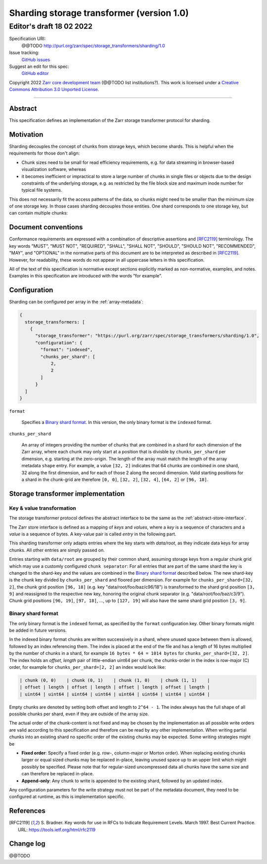 .. _sharding-storage-transformer-v1:

==========================================
Sharding storage transformer (version 1.0)
==========================================
-----------------------------
 Editor's draft 18 02 2022
-----------------------------

Specification URI:
    @@TODO
    http://purl.org/zarr/spec/storage_transformers/sharding/1.0
Issue tracking:
    `GitHub issues <https://github.com/zarr-developers/zarr-specs/labels/storage_transformers-sharding-v1.0>`_
Suggest an edit for this spec:
    `GitHub editor <https://github.com/zarr-developers/zarr-specs/blob/core-protocol-v3.0-dev/docs/storage_transformers/sharding/v1.0.rst>`_

Copyright 2022 `Zarr core development
team <https://github.com/orgs/zarr-developers/teams/core-devs>`_ (@@TODO
list institutions?). This work is licensed under a `Creative Commons
Attribution 3.0 Unported
License <https://creativecommons.org/licenses/by/3.0/>`_.

----


Abstract
========

This specification defines an implementation of the Zarr
storage transformer protocol for sharding.


Motivation
==========

Sharding decouples the concept of chunks from storage keys, which become shards.
This is helpful when the requirements for those don't align:

- Chunk sizes need to be small for read efficiency requirements, e.g. for data streaming in browser-based visualization software, whereas
- it becomes inefficient or impractical to store a large number of chunks in single files or objects due to the design constraints of the underlying storage, e.g. as restricted by the file block size and maximum inode number for typical file systems.

This does not necessarily fit the access patterns of the data, so chunks might
need to be smaller than the minimum size of one storage key. In those cases sharding decouples those
entities. One shard corresponds to one storage key, but can contain multiple chunks:

.. image:: sharding.png


Document conventions
====================

Conformance requirements are expressed with a combination of
descriptive assertions and [RFC2119]_ terminology. The key words
"MUST", "MUST NOT", "REQUIRED", "SHALL", "SHALL NOT", "SHOULD",
"SHOULD NOT", "RECOMMENDED", "MAY", and "OPTIONAL" in the normative
parts of this document are to be interpreted as described in
[RFC2119]_. However, for readability, these words do not appear in all
uppercase letters in this specification.

All of the text of this specification is normative except sections
explicitly marked as non-normative, examples, and notes. Examples in
this specification are introduced with the words "for example".


Configuration
=============

Sharding can be configured per array in the :ref:`array-metadata`:

.. code-block::

    {
      storage_transformers: [
        {
          "storage_transformer": "https://purl.org/zarr/spec/storage_transformers/sharding/1.0",
          "configuration": {
            "format": "indexed",
            "chunks_per_shard": [
                2,
                2
            ]
          }
      ]
    }

``format``

    Specifies a `Binary shard format`_. In this version, the only binary format is the
    ``indexed`` format.

``chunks_per_shard``

    An array of integers providing the number of chunks that are combined in a shard
    for each dimension of the Zarr array, where each chunk may only start at a position
    that is divisble by ``chunks_per_shard`` per dimension, e.g. starting at the zero-origin.
    The length of the array must match the length of the array metadata ``shape`` entry.
    For example, a value ``[32, 2]`` indicates that 64 chunks are combined in one shard,
    32 along the first dimension, and for each of those 2 along the second dimension.
    Valid starting positions for a shard in the chunk-grid are therefore ``[0, 0]``,
    ``[32, 2]``, ``[32, 4]``, ``[64, 2]`` or ``[96, 18]``.


Storage transformer implementation
==================================

Key & value transformation
--------------------------

The storage transformer protocol defines the abstract interface to be the same
as the :ref:`abstract-store-interface`.

The Zarr store interface is defined as a mapping of `keys` and `values`,
where a `key` is a sequence of characters and a `value` is a sequence
of bytes. A key-value pair is called `entry` in the following part.

This sharding transformer only adapts entries where the key starts
with `data/root`, as they indicate data keys for array chunks. All other
entries are simply passed on.

Entries starting with ``data/root`` are grouped by their common shard, assuming
storage keys from a regular chunk grid which may use a customly configured
``chunk separator``:
For all entries that are part of the same shard the key is changed to the
shard-key and the values are combined in the `Binary shard format`_ described
below. The new shard-key is the chunk key divided by ``chunks_per_shard`` and
floored per dimension. For example for ``chunks_per_shard=[32, 2]``, the chunk grid
position ``[96, 18]`` (e.g. key "data/root/foo/baz/c96/18") is transformed to
the shard grid position ``[3, 9]`` and reassigned to the respective new key,
honoring the original chunk separator (e.g. "data/root/foo/baz/c3/9").
Chunk grid positions ``[96, 19]``, ``[97, 18]``, …, up to ``[127, 19]`` will
also have the same shard grid position ``[3, 9]``.


Binary shard format
-------------------

The only binary format is the ``indexed`` format, as specified by the ``format``
configuration key. Other binary formats might be added in future versions.

In the indexed binary format chunks are written successively in a shard, where
unused space between them is allowed, followed by an index referencing them.
The index is placed at the end of the file and has a length of 16 bytes multiplied by the number of chunks
in a shard, for example ``16 bytes * 64 = 1014 bytes`` for ``chunks_per_shard=[32, 2]``.
The index holds an `offset, length` pair of little-endian uint64 per chunk,
the chunks-order in the index is row-major (C) order, for example for
``chunks_per_shard=[2, 2]`` an index would look like:

.. code-block::

    | chunk (0, 0)    | chunk (0, 1)    | chunk (1, 0)    | chunk (1, 1)    |
    | offset | length | offset | length | offset | length | offset | length |
    | uint64 | uint64 | uint64 | uint64 | uint64 | uint64 | uint64 | uint64 |


Empty chunks are denoted by setting both offset and length to ``2^64 - 1``.
The index always has the full shape of all possible chunks per shard,
even if they are outside of the array size.

The actual order of the chunk-content is not fixed and may be chosen by the implementation
as all possible write orders are valid according to this specification and therefore can
be read by any other implementation. When writing partial chunks into an existing shard no
specific order of the existing chunks may be expected. Some writing strategies might be

* **Fixed order**: Specify a fixed order (e.g. row-, column-major or Morton order).
  When replacing existing chunks larger or equal sized chunks may be replaced in-place,
  leaving unused space up to an upper limit  which might possibly be specified.
  Please note that for regular-sized uncompressed data all chunks have the same size and
  can therefore be replaced in-place.
* **Append-only**: Any chunk to write is appended to the existing shard,
  followed by an updated index.

Any configuration parameters for the write strategy must not be part of the metadata document,
they need to be configured at runtime, as this is implementation specific.


References
==========

.. [RFC2119] S. Bradner. Key words for use in RFCs to Indicate
   Requirement Levels. March 1997. Best Current Practice. URL:
   https://tools.ietf.org/html/rfc2119


Change log
==========

@@TODO
